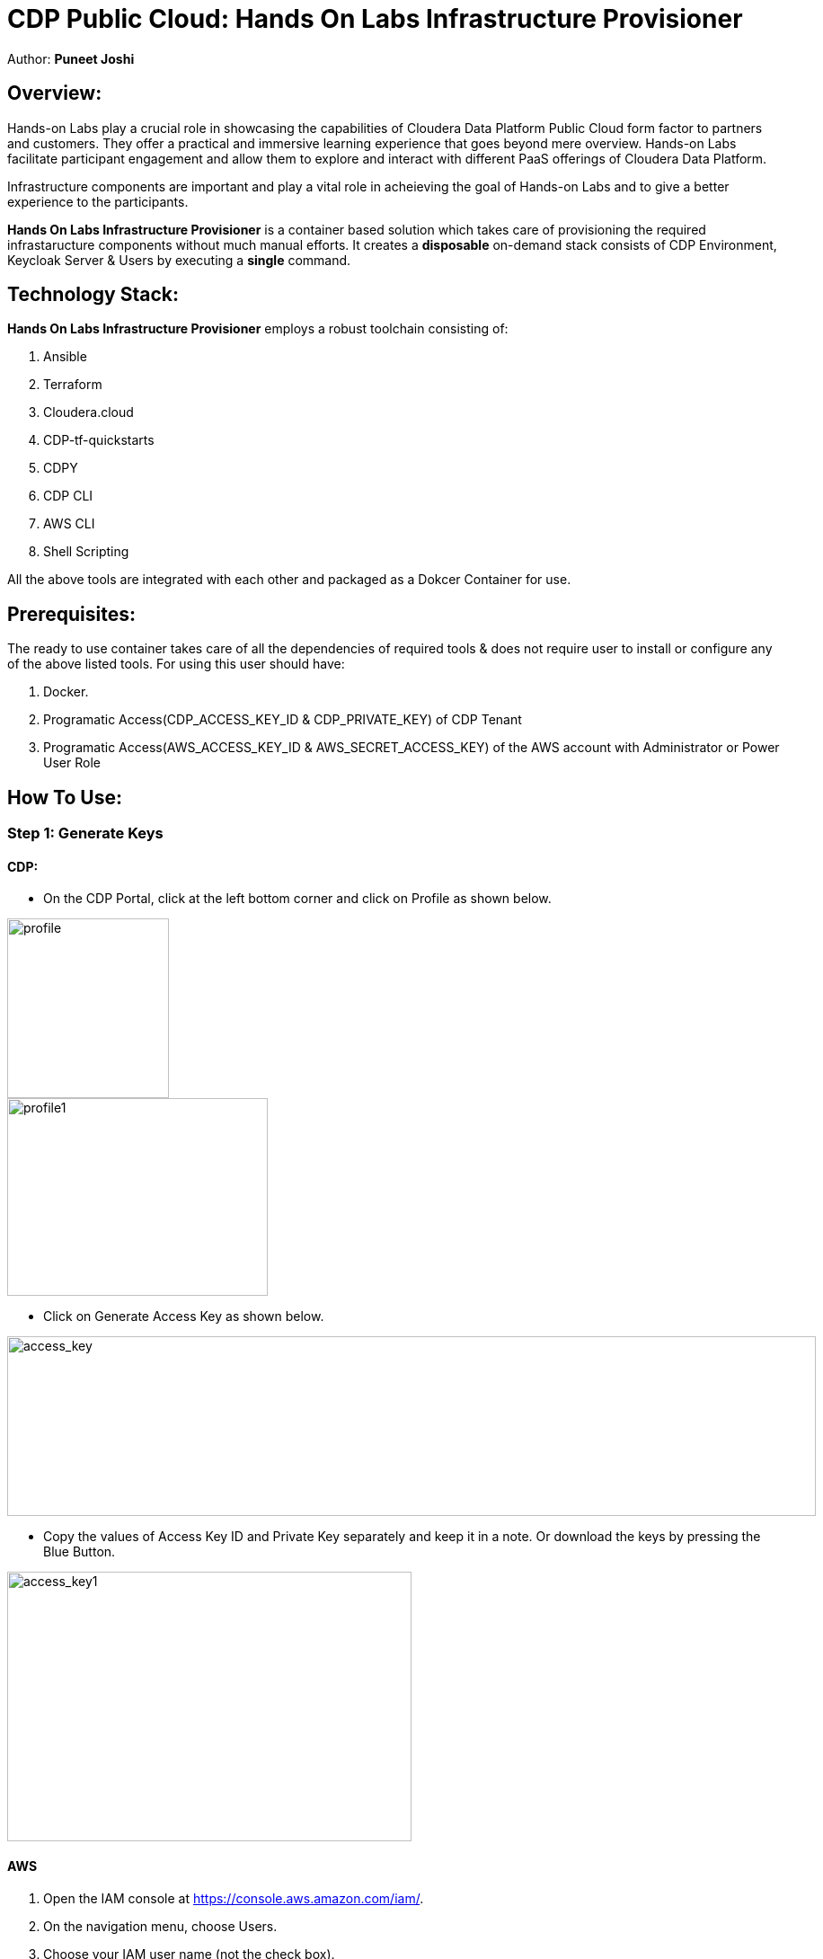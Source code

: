 # CDP Public Cloud: Hands On Labs Infrastructure Provisioner

Author: **Puneet Joshi**



## Overview:

Hands-on Labs play a crucial role in showcasing the capabilities of Cloudera Data Platform Public Cloud form factor to partners and customers. They offer a practical and immersive learning experience that goes beyond mere overview. Hands-on Labs facilitate participant engagement and allow them to explore and interact with different PaaS offerings of Cloudera Data Platform.


Infrastructure components are important and play a vital role in acheieving the goal of Hands-on Labs and to give a better experience to the participants.

**Hands On Labs Infrastructure Provisioner** is a container based solution which takes care of provisioning the required infrastaructure components without much manual efforts. It creates a **disposable** on-demand stack consists of CDP Environment, Keycloak Server & Users by executing a **single** command.


## Technology Stack:
**Hands On Labs Infrastructure Provisioner** employs a robust toolchain consisting of:


1.  Ansible
2.  Terraform
3.  Cloudera.cloud
4.  CDP-tf-quickstarts
5.  CDPY
6.  CDP CLI
7.  AWS CLI
8.  Shell Scripting

All the above tools are integrated with each other and packaged as a Dokcer Container for use.

## Prerequisites:
The ready to use container takes care of all the dependencies of required tools & does not require user to install or configure any of the above listed tools. 
For using this user should have:

1. Docker.
2. Programatic Access(CDP_ACCESS_KEY_ID & CDP_PRIVATE_KEY) of CDP Tenant
3. Programatic Access(AWS_ACCESS_KEY_ID & AWS_SECRET_ACCESS_KEY) of the AWS account with Administrator or Power User Role

## How To Use:
=== Step 1: Generate Keys
#### CDP:
* On the CDP Portal, click at the left bottom corner and click on Profile as shown below. 

image::images/profile.png[profile,180,200]

image::images/profile_1.png[profile1,290,220]

* Click on Generate Access Key as shown below. 

image::images/gen_access_key.png[access_key,900,200]

* Copy the values of Access Key ID and Private Key separately and keep it in a note. Or download the keys by pressing the Blue Button.

image::images/gen_access_key_1.png[access_key1,450,300]

#### AWS
1. Open the IAM console at https://console.aws.amazon.com/iam/.

2. On the navigation menu, choose Users.

3. Choose your IAM user name (not the check box).

4. Open the Security credentials tab, and then choose Create access key.

5. To see the new access key, choose Show. Your credentials resemble the following:
[.shell]
----
Access key ID: AKIAIOSFODNN7EXAMPLE

Secret access key: wJalrXUtnFEMI/K7MDENG/bPxRfiCYEXAMPLEKEY

----

To download the key pair, choose Download .csv file. Store the .csv file with keys in a secure location.

---

=== Step 2: AWS SSH Key Pair
1. Open the Amazon EC2 console at https://console.aws.amazon.com/ec2/.

2. In the navigation pane, under Network & Security, choose Key Pairs.

3. Choose Create key pair.

4. For Name, enter a descriptive name for the key pair. It can’t include leading or trailing spaces.

5. For Key pair type, choose either RSA.

6. For Private key file format, choose the pem format.

7. To add a tag to the public key, choose Add tag, and enter the key and value for the tag. Repeat for each tag.

8. Choose Create key pair.

The private key file is automatically downloaded by your browser. The base file name is the name that you specified as the name of your key pair, and the file name extension is determined by the file format that you chose. Save the private key file in a safe place.

---
=== Step 3: Get the docker image.
The docker image is available at Docker Hub. Once the Docker is installed and ready to use pull the **cdp-public-cloud-hol-provisioner:1.1** image by executing below command.


[.shell]
----
docker pull pjoshi06/cdp-public-cloud-hol-provisioner:1.1

----
